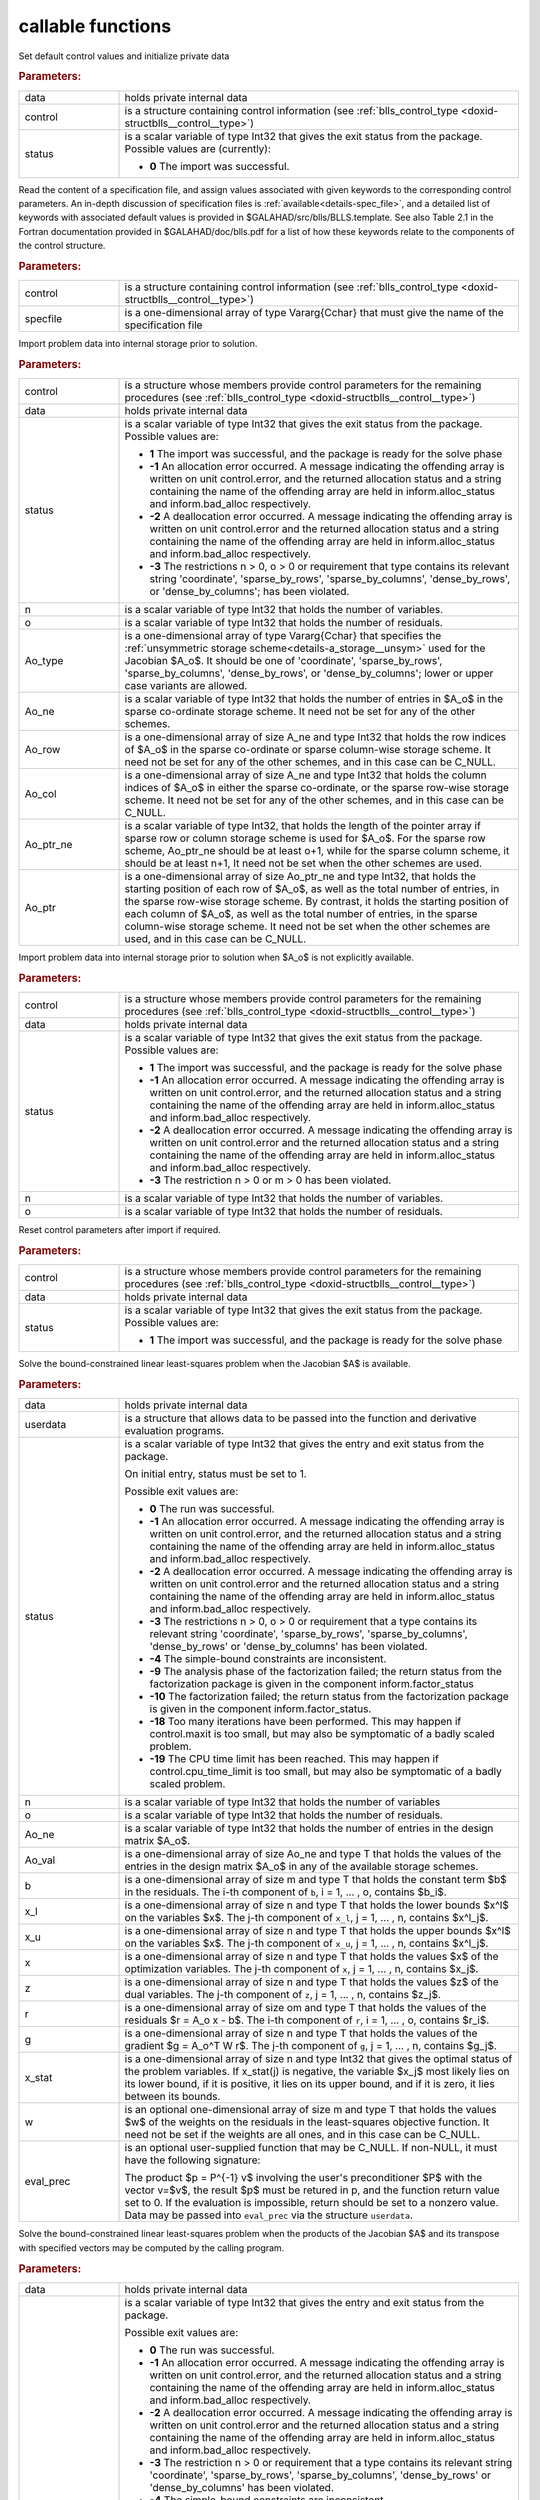 callable functions
------------------

.. index:: pair: function; blls_initialize
.. _doxid-galahad__blls_8h_1a12708c98f2473e03cd46f4dcfdb03409:

.. ref-code-block:: julia
	:class: doxyrest-title-code-block

        function blls_initialize(T, data, control, status)

Set default control values and initialize private data

.. rubric:: Parameters:

.. list-table::
	:widths: 20 80

	*
		- data

		- holds private internal data

	*
		- control

		- is a structure containing control information (see :ref:`blls_control_type <doxid-structblls__control__type>`)

	*
		- status

		- is a scalar variable of type Int32 that gives the exit
		  status from the package. Possible values are
		  (currently):

		  * **0**
                    The import was successful.

.. index:: pair: function; blls_read_specfile
.. _doxid-galahad__blls_8h_1aa24c9c2fdaaaac84df5b98abbf84c859:

.. ref-code-block:: julia
	:class: doxyrest-title-code-block

        function blls_read_specfile(T, control, specfile)

Read the content of a specification file, and assign values associated
with given keywords to the corresponding control parameters.  An
in-depth discussion of specification files is
:ref:`available<details-spec_file>`, and a detailed list of keywords
with associated default values is provided in
\$GALAHAD/src/blls/BLLS.template.  See also Table 2.1 in the Fortran
documentation provided in \$GALAHAD/doc/blls.pdf for a list of how these
keywords relate to the components of the control structure.

.. rubric:: Parameters:

.. list-table::
	:widths: 20 80

	*
		- control

		- is a structure containing control information (see :ref:`blls_control_type <doxid-structblls__control__type>`)

	*
		- specfile

		- is a one-dimensional array of type Vararg{Cchar} that must give the name of the specification file

.. index:: pair: function; blls_import
.. _doxid-galahad__blls_8h_1afacd84f0b7592f4532cf7b77d278282f:

.. ref-code-block:: julia
	:class: doxyrest-title-code-block

        function blls_import(T, control, data, status, n, o, 
                             Ao_type, Ao_ne, Ao_row, Ao_col, Ao_ptr_ne, Ao_ptr)

Import problem data into internal storage prior to solution.

.. rubric:: Parameters:

.. list-table::
	:widths: 20 80

	*
		- control

		- is a structure whose members provide control parameters for the remaining procedures (see :ref:`blls_control_type <doxid-structblls__control__type>`)

	*
		- data

		- holds private internal data

	*
		- status

		-
		  is a scalar variable of type Int32 that gives the exit status from the package. Possible values are:

		  * **1**
                    The import was successful, and the package is ready
                    for the solve phase

		  * **-1**
                    An allocation error occurred. A message indicating
                    the offending array is written on unit
                    control.error, and the returned allocation status
                    and a string containing the name of the offending
                    array are held in inform.alloc_status and
                    inform.bad_alloc respectively.

		  * **-2**
                    A deallocation error occurred. A message indicating
                    the offending array is written on unit control.error
                    and the returned allocation status and a string
                    containing the name of the offending array are held
                    in inform.alloc_status and inform.bad_alloc
                    respectively.

		  * **-3**
                    The restrictions n > 0, o > 0 or requirement that
                    type contains its relevant string 'coordinate',
                    'sparse_by_rows', 'sparse_by_columns',
                    'dense_by_rows', or 'dense_by_columns'; has been
                    violated.

	*
		- n

		- is a scalar variable of type Int32 that holds the number of variables.

	*
		- o

		- is a scalar variable of type Int32 that holds the number of residuals.

	*
		- Ao_type

		- is a one-dimensional array of type Vararg{Cchar} that specifies the :ref:`unsymmetric storage scheme<details-a_storage__unsym>` used for the Jacobian $A_o$. It should be one of 'coordinate', 'sparse_by_rows', 'sparse_by_columns', 'dense_by_rows', or 'dense_by_columns'; lower or upper case variants are allowed.

	*
		- Ao_ne

		- is a scalar variable of type Int32 that holds the number of entries in $A_o$ in the sparse co-ordinate storage scheme. It need not be set for any of the other schemes.

	*
		- Ao_row

		- is a one-dimensional array of size A_ne and type Int32 that holds the row indices of $A_o$ in the sparse co-ordinate or sparse column-wise storage scheme. It need not be set for any of the other schemes, and in this case can be C_NULL.

	*
		- Ao_col

		- is a one-dimensional array of size A_ne and type Int32 that holds the column indices of $A_o$ in either the sparse co-ordinate, or the sparse row-wise storage scheme. It need not be set for any of the other schemes, and in this case can be C_NULL.

	*
		- Ao_ptr_ne

		- is a scalar variable of type Int32, that holds the length of the pointer array if sparse row or column storage scheme is used for $A_o$. For the sparse row scheme, Ao_ptr_ne should be at least o+1, while for the sparse column scheme, it should be at least n+1, It need not be set when the other schemes are used.

	*
		- Ao_ptr

		- is a one-dimensional array of size Ao_ptr_ne and type Int32, that holds the starting position of each row of $A_o$, as well as the total number of entries, in the sparse row-wise storage scheme. By contrast, it holds the starting position of each column of $A_o$, as well as the total number of entries, in the sparse column-wise storage scheme. It need not be set when the other schemes are used, and in this case can be C_NULL.

.. index:: pair: function; blls_import_without_a
.. _doxid-galahad__blls_8h_1a419f9b0769b4389beffbbc5f7d0fd58c:

.. ref-code-block:: julia
	:class: doxyrest-title-code-block

        function blls_import_without_a(T, control, data, status, n, o)

Import problem data into internal storage prior to solution when $A_o$ is
not explicitly available.

.. rubric:: Parameters:

.. list-table::
	:widths: 20 80

	*
		- control

		- is a structure whose members provide control parameters for the remaining procedures (see :ref:`blls_control_type <doxid-structblls__control__type>`)

	*
		- data

		- holds private internal data

	*
		- status

		- is a scalar variable of type Int32 that gives the exit
		  status from the package. Possible values are:

		  * **1**
                    The import was successful, and the package is ready
                    for the solve phase

		  * **-1**
                    An allocation error occurred. A message indicating
                    the offending array is written on unit
                    control.error, and the returned allocation status
                    and a string containing the name of the offending
                    array are held in inform.alloc_status and
                    inform.bad_alloc respectively.

		  * **-2**
                    A deallocation error occurred. A message indicating
                    the offending array is written on unit control.error
                    and the returned allocation status and a string
                    containing the name of the offending array are held
                    in inform.alloc_status and inform.bad_alloc
                    respectively.

		  * **-3**
                    The restriction n > 0 or m > 0 has been violated.

	*
		- n

		- is a scalar variable of type Int32 that holds the number of variables.

	*
		- o

		- is a scalar variable of type Int32 that holds the number of residuals.

.. index:: pair: function; blls_reset_control
.. _doxid-galahad__blls_8h_1a96981ac9a0e3f44b2b38362fc3ab9991:

.. ref-code-block:: julia
	:class: doxyrest-title-code-block

        function blls_reset_control(T, control, data, status)

Reset control parameters after import if required.

.. rubric:: Parameters:

.. list-table::
	:widths: 20 80

	*
		- control

		- is a structure whose members provide control parameters for the remaining procedures (see :ref:`blls_control_type <doxid-structblls__control__type>`)

	*
		- data

		- holds private internal data

	*
		- status

		-
		  is a scalar variable of type Int32 that gives the exit status from the package. Possible values are:

		  * **1**
                    The import was successful, and the package is ready
                    for the solve phase

.. index:: pair: function; blls_solve_given_a
.. _doxid-galahad__blls_8h_1acf6d292989a5ac09f7f3e507283fb5bf:

.. ref-code-block:: julia
	:class: doxyrest-title-code-block

        function blls_solve_given_a(T, data, userdata, status, n, o, 
                                    Ao_ne, Ao_val, b, x_l, x_u, x, z, r, g, 
                                    x_stat, w, eval_prec)

Solve the bound-constrained linear least-squares problem when the
Jacobian $A$ is available.


.. rubric:: Parameters:

.. list-table::
	:widths: 20 80

	*
		- data

		- holds private internal data

	*
		- userdata

		- is a structure that allows data to be passed into the function and derivative evaluation programs.

	*
		- status

		-
		  is a scalar variable of type Int32 that gives the entry and exit status from the package.

		  On initial entry, status must be set to 1.

		  Possible exit values are:

		  * **0**
                    The run was successful.

		  * **-1**
                    An allocation error occurred. A message indicating
                    the offending array is written on unit
                    control.error, and the returned allocation status
                    and a string containing the name of the offending
                    array are held in inform.alloc_status and
                    inform.bad_alloc respectively.

		  * **-2**
                    A deallocation error occurred. A message indicating
                    the offending array is written on unit control.error
                    and the returned allocation status and a string
                    containing the name of the offending array are held
                    in inform.alloc_status and inform.bad_alloc
                    respectively.

		  * **-3**
                    The restrictions n > 0, o > 0 or requirement that a
                    type contains its relevant string 'coordinate',
                    'sparse_by_rows', 'sparse_by_columns',
                    'dense_by_rows' or 'dense_by_columns' has been
                    violated.

		  * **-4**
                    The simple-bound constraints are inconsistent.

		  * **-9**
                    The analysis phase of the factorization failed; the
                    return status from the factorization package is
                    given in the component inform.factor_status

		  * **-10**
                    The factorization failed; the return status from the
                    factorization package is given in the component
                    inform.factor_status.

		  * **-18**
                    Too many iterations have been performed. This may
                    happen if control.maxit is too small, but may also
                    be symptomatic of a badly scaled problem.

		  * **-19**
                    The CPU time limit has been reached. This may happen
                    if control.cpu_time_limit is too small, but may also
                    be symptomatic of a badly scaled problem.

	*
		- n

		- is a scalar variable of type Int32 that holds the number of variables

	*
		- o

		- is a scalar variable of type Int32 that holds the number of residuals.

	*
		- Ao_ne

		- is a scalar variable of type Int32 that holds the number of entries in the design matrix $A_o$.

	*
		- Ao_val

		- is a one-dimensional array of size Ao_ne and type T that holds the values of the entries in the design matrix $A_o$ in any of the available storage schemes.

	*
		- b

		- is a one-dimensional array of size m and type T that holds the constant term $b$ in the residuals. The i-th component of ``b``, i = 1, ... , o, contains $b_i$.

	*
		- x_l

		- is a one-dimensional array of size n and type T that holds the lower bounds $x^l$ on the variables $x$. The j-th component of ``x_l``, j = 1, ... , n, contains $x^l_j$.

	*
		- x_u

		- is a one-dimensional array of size n and type T that holds the upper bounds $x^l$ on the variables $x$. The j-th component of ``x_u``, j = 1, ... , n, contains $x^l_j$.

	*
		- x

		- is a one-dimensional array of size n and type T that holds the values $x$ of the optimization variables. The j-th component of ``x``, j = 1, ... , n, contains $x_j$.

	*
		- z

		- is a one-dimensional array of size n and type T that holds the values $z$ of the dual variables. The j-th component of ``z``, j = 1, ... , n, contains $z_j$.

	*
		- r

		- is a one-dimensional array of size om and type T that holds the values of the residuals $r = A_o x - b$. The i-th component of ``r``, i = 1, ... , o, contains $r_i$.

	*
		- g

		- is a one-dimensional array of size n and type T that holds the values of the gradient $g = A_o^T W r$. The j-th component of ``g``, j = 1, ... , n, contains $g_j$.

	*
		- x_stat

		- is a one-dimensional array of size n and type Int32 that gives the optimal status of the problem variables. If x_stat(j) is negative, the variable $x_j$ most likely lies on its lower bound, if it is positive, it lies on its upper bound, and if it is zero, it lies between its bounds.

	*
		- w

		- is an optional one-dimensional array of size m and type T that holds the values $w$ of the weights on the residuals in the least-squares objective function. It need not be set if the weights are all ones, and in this case can be C_NULL.

	*
		- eval_prec

		- is an optional user-supplied function that may be
		  C_NULL. If non-NULL, it must have the following
		  signature:

		  .. ref-code-block:: julia

		  	eval_prec(n, v, p, userdata)

		  The product $p = P^{-1} v$ involving the user's
		  preconditioner $P$ with the vector v=$v$, the result
		  $p$ must be retured in p, and the function return
		  value set to 0. If the evaluation is impossible,
		  return should be set to a nonzero value. Data may be
		  passed into ``eval_prec`` via the structure
		  ``userdata``.

.. index:: pair: function; blls_solve_reverse_a_prod
.. _doxid-galahad__blls_8h_1ac139bc1c65cf12cb532c4ab09f3af9d0:

.. ref-code-block:: julia
	:class: doxyrest-title-code-block

        function blls_solve_reverse_a_prod(T, data, status, eval_status, n, o, b,
                                           x_l, x_u, x, z, r, g, x_stat, v, p,
                                           nz_v, nz_v_start, nz_v_end, nz_p, 
                                           nz_p_end, w)

Solve the bound-constrained linear least-squares problem when the
products of the Jacobian $A$ and its transpose with specified vectors
may be computed by the calling program.

.. rubric:: Parameters:

.. list-table::
	:widths: 20 80

	*
		- data

		- holds private internal data

	*
		- status

		- is a scalar variable of type Int32 that gives the
		  entry and exit status from the package.

		  Possible exit values are:

		  * **0**
                    The run was successful.

		  * **-1**
                    An allocation error occurred. A message indicating
                    the offending array is written on unit
                    control.error, and the returned allocation status
                    and a string containing the name of the offending
                    array are held in inform.alloc_status and
                    inform.bad_alloc respectively.

		  * **-2**
                    A deallocation error occurred. A message indicating
                    the offending array is written on unit control.error
                    and the returned allocation status and a string
                    containing the name of the offending array are held
                    in inform.alloc_status and inform.bad_alloc
                    respectively.

		  * **-3**
                    The restriction n > 0 or requirement that a type
                    contains its relevant string 'coordinate',
                    'sparse_by_rows', 'sparse_by_columns',
                    'dense_by_rows' or 'dense_by_columns' has been
                    violated.

		  * **-4**
                    The simple-bound constraints are inconsistent.

		  * **-9**
                    The analysis phase of the factorization failed; the
                    return status from the factorization package is
                    given in the component inform.factor_status

		  * **-10**
                    The factorization failed; the return status from the
                    factorization package is given in the component
                    inform.factor_status.

		  * **-11**
                    The solution of a set of linear equations using
                    factors from the factorization package failed; the
                    return status from the factorization package is
                    given in the component inform.factor_status.

		  * **-18**
                    Too many iterations have been performed. This may
                    happen if control.maxit is too small, but may also
                    be symptomatic of a badly scaled problem.

		  * **-19**
                    The CPU time limit has been reached. This may happen
                    if control.cpu_time_limit is too small, but may also
                    be symptomatic of a badly scaled problem.

		  * **2**
                    The product $A_ov$ of the design matrix $A_o$ with a
                    given output vector $v$ is required from the
                    user. The vector $v$ will be stored in v and the
                    product $A_ov$ must be returned in p, status_eval
                    should be set to 0, and blls_solve_reverse_a_prod
                    re-entered with all other arguments unchanged. If
                    the product cannot be formed, v need not be set, but
                    blls_solve_reverse_a_prod should be re-entered with
                    eval_status set to a nonzero value.

		  * **3**
                    The product $A_o^Tv$ of the transpose of the residual
                    Jacobian $A_o$ with a given output vector $v$ is
                    required from the user. The vector $v$ will be
                    stored in v and the product $A_o^Tv$ must be returned
                    in p, status_eval should be set to 0, and
                    blls_solve_reverse_a_prod re-entered with all other
                    arguments unchanged. If the product cannot be
                    formed, v need not be set, but
                    blls_solve_reverse_a_prod should be re-entered with
                    eval_status set to a nonzero value.

		  * **4**
                    The product $A_ov$ of the design matrix $A_o$ with a
                    given sparse output vector $v$ is required from the
                    user. The nonzero components of the vector $v$ will
                    be stored as entries
                    nz_in[nz_in_start-1:nz_in_end-1] of v and the
                    product $A_ov$ must be returned in p, status_eval
                    should be set to 0, and blls_solve_reverse_a_prod
                    re-entered with all other arguments unchanged; The
                    remaining components of v should be ignored. If the
                    product cannot be formed, v need not be set, but
                    blls_solve_reverse_a_prod should be re-entered with
                    eval_status set to a nonzero value.

		  * **5**
                    The nonzero components of the product $A_ov$ of the
                    design matrix $A_o$ with a given sparse output
                    vector $v$ is required from the user. The nonzero
                    components of the vector $v$ will be stored as
                    entries nz_in[nz_in_start-1:nz_in_end-1] of v; the
                    remaining components of v should be ignored. The
                    resulting **nonzeros** in the product $A_ov$ must be
                    placed in their appropriate comnponents of p, while
                    a list of indices of the nonzeros placed in nz_out[0
                    : nz_out_end-1] and the number of nonzeros recorded
                    in nz_out_end. Additionally, status_eval should be
                    set to 0, and blls_solve_reverse_a_prod re-entered
                    with all other arguments unchanged. If the product
                    cannot be formed, v, nz_out_end and nz_out need not
                    be set, but blls_solve_reverse_a_prod should be
                    re-entered with eval_status set to a nonzero value.

		  * **6**
                    A subset of the product $A_o^Tv$ of the transpose of
                    the design matrix $A_o$ with a given output vector
                    $v$ is required from the user. The vector $v$ will
                    be stored in v and components
                    nz_in[nz_in_start-1:nz_in_end-1] of the product
                    $A_o^Tv$ must be returned in the relevant components
                    of p (the remaining components should not be set),
                    status_eval should be set to 0, and
                    blls_solve_reverse_a_prod re-entered with all other
                    arguments unchanged. If the product cannot be
                    formed, v need not be set, but
                    blls_solve_reverse_a_prod should be re-entered with
                    eval_status set to a nonzero value.

		  * **7**
                    The product $P^{-1}v$ of the inverse of the
                    preconditioner $P$ with a given output vector $v$ is
                    required from the user. The vector $v$ will be
                    stored in v and the product $P^{-1} v$ must be
                    returned in p, status_eval should be set to 0, and
                    blls_solve_reverse_a_prod re-entered with all other
                    arguments unchanged. If the product cannot be
                    formed, v need not be set, but
                    blls_solve_reverse_a_prod should be re-entered with
                    eval_status set to a nonzero value. This value of
                    status can only occur if the user has set
                    control.preconditioner = 2.

	*
		- eval_status

		- is a scalar variable of type Int32 that is used to indicate if the matrix products can be provided (see ``status`` above)

	*
		- n

		- is a scalar variable of type Int32 that holds the number of variables

	*
		- o

		- is a scalar variable of type Int32 that holds the number of residuals.

	*
		- b

		- is a one-dimensional array of size m and type T that holds the constant term $b$ in the residuals. The i-th component of ``b``, i = 1, ... , o, contains $b_i$.

	*
		- x_l

		- is a one-dimensional array of size n and type T that holds the lower bounds $x^l$ on the variables $x$. The j-th component of ``x_l``, j = 1, ... , n, contains $x^l_j$.

	*
		- x_u

		- is a one-dimensional array of size n and type T that holds the upper bounds $x^l$ on the variables $x$. The j-th component of ``x_u``, j = 1, ... , n, contains $x^l_j$.

	*
		- x

		- is a one-dimensional array of size n and type T that holds the values $x$ of the optimization variables. The j-th component of ``x``, j = 1, ... , n, contains $x_j$.

	*
		- r

		- is a one-dimensional array of size o and type T that holds the values of the residuals $r = A_o x - b$. The i-th component of ``r``, i = 1, ... , o, contains $r_i$.

	*
		- g

		- is a one-dimensional array of size n and type T that holds the values of the gradient $g = A_o^T W r$. The j-th component of ``g``, j = 1, ... , n, contains $g_j$.

	*
		- z

		- is a one-dimensional array of size n and type T that holds the values $z$ of the dual variables. The j-th component of ``z``, j = 1, ... , n, contains $z_j$.

	*
		- x_stat

		- is a one-dimensional array of size n and type Int32 that gives the optimal status of the problem variables. If x_stat(j) is negative, the variable $x_j$ most likely lies on its lower bound, if it is positive, it lies on its upper bound, and if it is zero, it lies between its bounds.

	*
		- v

		- is a one-dimensional array of size n and type T that is used for reverse communication (see status=2-4 above for details).

	*
		- p

		- is a one-dimensional array of size n and type T that is used for reverse communication (see status=2-4 above for details).

	*
		- nz_v

		- is a one-dimensional array of size n and type Int32 that is used for reverse communication (see status=3-4 above for details).

	*
		- nz_v_start

		- is a scalar of type Int32 that is used for reverse communication (see status=3-4 above for details).

	*
		- nz_v_end

		- is a scalar of type Int32 that is used for reverse communication (see status=3-4 above for details).

	*
		- nz_p

		- is a one-dimensional array of size n and type Int32 that is used for reverse communication (see status=4 above for details).

	*
		- nz_p_end

		- is a scalar of type Int32 that is used for reverse communication (see status=4 above for details).

	*
		- w

		- is an optional one-dimensional array of size o and type T that holds the values $w$ of the weights on the residuals in the least-squares objective function. It need not be set if the weights are all ones, and in this case can be C_NULL.

.. index:: pair: function; blls_information
.. _doxid-galahad__blls_8h_1a457b8ee7c630715bcb43427f254b555f:

.. ref-code-block:: julia
	:class: doxyrest-title-code-block

        function blls_information(T, data, inform, status)

Provides output information

.. rubric:: Parameters:

.. list-table::
	:widths: 20 80

	*
		- data

		- holds private internal data

	*
		- inform

		- is a structure containing output information (see :ref:`blls_inform_type <doxid-structblls__inform__type>`)

	*
		- status

		-
		  is a scalar variable of type Int32 that gives the exit status from the package. Possible values are (currently):

		  * **0**
                    The values were recorded successfully

.. index:: pair: function; blls_terminate
.. _doxid-galahad__blls_8h_1ade863ffb6b142bfce669729f56911ac1:

.. ref-code-block:: julia
	:class: doxyrest-title-code-block

        function blls_terminate(T, data, control, inform)

Deallocate all internal private storage

.. rubric:: Parameters:

.. list-table::
	:widths: 20 80

	*
		- data

		- holds private internal data

	*
		- control

		- is a structure containing control information (see :ref:`blls_control_type <doxid-structblls__control__type>`)

	*
		- inform

		- is a structure containing output information (see :ref:`blls_inform_type <doxid-structblls__inform__type>`)
